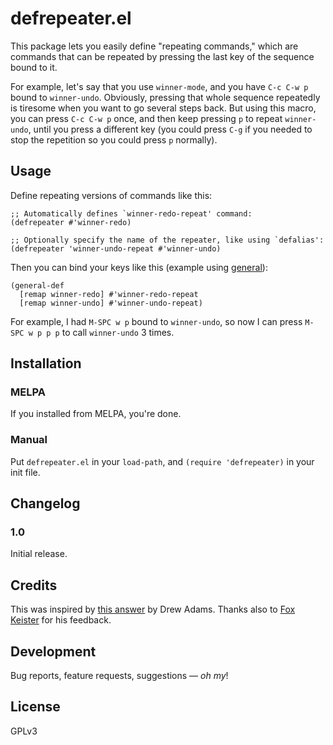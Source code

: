 #+PROPERTY: LOGGING nil

#+BEGIN_HTML
<a href=https://alphapapa.github.io/dont-tread-on-emacs/><img src="dont-tread-on-emacs-150.png" align="right"></a>
#+END_HTML

* defrepeater.el

[[https://melpa.org/#/helm-org-rifle][file:https://melpa.org/packages/defrepeater-badge.svg]] [[https://stable.melpa.org/#/helm-org-rifle][file:https://stable.melpa.org/packages/defrepeater-badge.svg]]

This package lets you easily define "repeating commands," which are commands that can be repeated by pressing the last key of the sequence bound to it.

For example, let's say that you use ~winner-mode~, and you have ~C-c C-w p~ bound to =winner-undo=.  Obviously, pressing that whole sequence repeatedly is tiresome when you want to go several steps back.  But using this macro, you can press ~C-c C-w p~ once, and then keep pressing ~p~ to repeat =winner-undo=, until you press a different key (you could press ~C-g~ if you needed to stop the repetition so you could press ~p~ normally).

** Usage

Define repeating versions of commands like this:

#+BEGIN_SRC elisp
  ;; Automatically defines `winner-redo-repeat' command:
  (defrepeater #'winner-redo)

  ;; Optionally specify the name of the repeater, like using `defalias':
  (defrepeater 'winner-undo-repeat #'winner-undo)
#+END_SRC

Then you can bind your keys like this (example using [[https://github.com/noctuid/general.el][general]]):

#+BEGIN_SRC elisp
  (general-def
    [remap winner-redo] #'winner-redo-repeat
    [remap winner-undo] #'winner-undo-repeat)
#+END_SRC

For example, I had ~M-SPC w p~ bound to =winner-undo=, so now I can press ~M-SPC w p p p~ to call =winner-undo= 3 times.

** Installation

*** MELPA

If you installed from MELPA, you're done.

*** Manual

Put =defrepeater.el= in your ~load-path~, and ~(require 'defrepeater)~ in your init file.

** Changelog

*** 1.0

Initial release.

** Credits

This was inspired by [[https://emacs.stackexchange.com/a/13102][this answer]] by Drew Adams.  Thanks also to [[https://github.com/noctuid/general.el][Fox Keister]] for his feedback.

** Development

Bug reports, feature requests, suggestions — /oh my/!

** License

GPLv3
